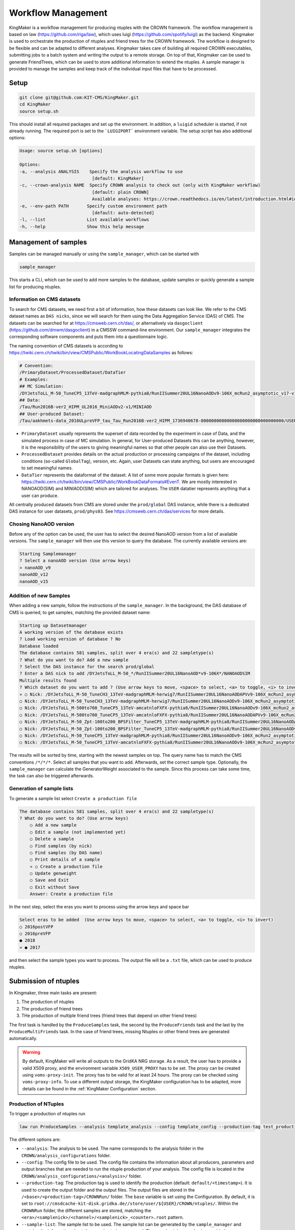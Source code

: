 Workflow Management
===================

KingMaker is a workflow management for producing ntuples with the CROWN framework. The workflow management is based on law (https://github.com/riga/law), which uses luigi (https://github.com/spotify/luigi) as the backend. Kingmaker is used to orchestrate the production of ntuples and friend trees for the CROWN framework. The workflow is designed to be flexible and can be adapted to different analyses. Kingmaker takes care of building all required CROWN executables, submitting jobs to a batch system and writing the output to a remote storage. On top of that, Kingmaker can be used to generate FriendTrees, which can be used to store additional information to extend the ntuples. A sample manager is provided to manage the samples and keep track of the individual input files that have to be processed.

.. image:: ../images/kingmaker_sketch.png
  :width: 900
  :align: center
  :alt: Kingmaker Workflow sketch

Setup
-----

.. code-block:: bash

    git clone git@github.com:KIT-CMS/KingMaker.git
    cd KingMaker
    source setup.sh

This should install all required packages and set up the environment. In addition, a ``luigid`` scheduler is started, if not already running. The required port is set to the ```LUIGIPORT``` environment variable.
The setup script has also additional options:

.. code-block:: bash
    
    Usage: source setup.sh [options]

    Options:
    -a, --analysis ANALYSIS    Specify the analysis workflow to use
                                [default: KingMaker]
    -c, --crown-analysis NAME  Specify CROWN analysis to check out (only with KingMaker workflow)
                                [default: plain CROWN]
                                Available analyses: https://crown.readthedocs.io/en/latest/introduction.html#id1
    -e, --env-path PATH       Specify custom environment path
                                [default: auto-detected]
    -l, --list                List available workflows
    -h, --help                Show this help message

Management of samples
---------------------

Samples can be managed manually or using the ``sample_manager``, which can be started with

.. code-block:: bash

    sample_manager

This starts a CLI, which can be used to add more samples to the database, update samples or quickly generate a sample list for producing ntuples.

Information on CMS datasets
~~~~~~~~~~~~~~~~~~~~~~~~~~~

To search for CMS datasets, we need first a bit of information, how these datasets can look like. We refer to the CMS dataset names as ``DAS nicks``, since we will search for them using the
Data Aggregation Service (DAS) of CMS. The datasets can be searched for at https://cmsweb.cern.ch/das/, or alternatively via ``dasgoclient`` (https://github.com/dmwm/dasgoclient) in a CMSSW
command-line environment. Our ``sample_manager`` integrates the corresponding software components and puts them into a questionnaire logic.

The naming convention of CMS datasets is according to https://twiki.cern.ch/twiki/bin/view/CMSPublic/WorkBookLocatingDataSamples as follows:

.. code-block:: bash

    # Convention:
    /PrimaryDataset/ProcessedDataset/DataTier
    # Examples:
    ## MC Simulation:
    /DYJetsToLL_M-50_TuneCP5_13TeV-madgraphMLM-pythia8/RunIISummer20UL16NanoAODv9-106X_mcRun2_asymptotic_v17-v1/NANOAODSIM
    ## Data:
    /Tau/Run2016B-ver2_HIPM_UL2016_MiniAODv2-v1/MINIAOD
    ## User-produced Dataset:
    /Tau/aakhmets-data_2016ULpreVFP_tau_Tau_Run2016B-ver2_HIPM_1736940678-00000000000000000000000000000000/USER

- ``PrimaryDataset`` usually represents the superset of data recorded by the experiment in case of Data, and the simulated process in case of MC simulation. In general, for User-produced Datasets this can be anything, however, it is the responsibility of the users to giving meaningful names so that other people can also use their Datasets.
- ``ProcessedDataset`` provides details on the actual production or processing campaigns of the dataset, including conditions (so-called ``GlobalTag``), version, etc. Again, user Datasets can state anything, but users are encouraged to set meaningful names.
- ``DataTier`` represents the dataformat of the dataset. A list of some more popular formats is given here: https://twiki.cern.ch/twiki/bin/view/CMSPublic/WorkBookDataFormats#EvenT. We are mostly interested in NANOAOD(SIM) and MINIAOD(SIM) which are tailored for analyses. The ``USER`` datatier represents anything that a user can produce.

All centrally produced datasets from CMS are stored under the ``prod/global`` DAS instance, while there is a dedicated DAS instance for user datasets, ``prod/phys03``.
See https://cmsweb.cern.ch/das/services for more details.

Chosing NanoAOD version
~~~~~~~~~~~~~~~~~~~~~~~

Before any of the option can be used, the user has to select the desired NanoAOD version from a list of available versions. The ``sample_manager`` will then use this version to query the database.
The currently available versions are:

.. code-block::

    Starting Samplemanager
    ? Select a nanoAOD version (Use arrow keys)
    » nanoAOD_v9
    nanoAOD_v12
    nanoAOD_v15


Addition of new Samples
~~~~~~~~~~~~~~~~~~~~~~~

When adding a new sample, follow the instructions of the ``sample_manager``. In the background, the DAS database of CMS is queried, to get samples, matching the provided dataset name:

.. code-block::

    Starting up Datasetmanager
    A working version of the database exists
    ? Load working version of database ? No
    Database loaded
    The database contains 581 samples, split over 4 era(s) and 22 sampletype(s)
    ? What do you want to do? Add a new sample
    ? Select the DAS instance for the search prod/global
    ? Enter a DAS nick to add /DYJetsToLL_M-50_*/RunIISummer20UL16NanoAOD*v9-106X*/NANOAODSIM
    Multiple results found
    ? Which dataset do you want to add ? (Use arrow keys to move, <space> to select, <a> to toggle, <i> to invert)
    » ○ Nick: /DYJetsToLL_M-50_TuneCH3_13TeV-madgraphMLM-herwig7/RunIISummer20UL16NanoAODAPVv9-106X_mcRun2_asymptotic_preVFP_v11-v1/NANOAODSIM - last changed: 03 Jan 2023 11:05 - created: 30 Nov 2022 14:26
    ○ Nick: /DYJetsToLL_M-50_TuneCH3_13TeV-madgraphMLM-herwig7/RunIISummer20UL16NanoAODv9-106X_mcRun2_asymptotic_v17-v1/NANOAODSIM - last changed: 08 Nov 2022 13:17 - created: 08 Nov 2022 05:15
    ○ Nick: /DYJetsToLL_M-500to700_TuneCP5_13TeV-amcatnloFXFX-pythia8/RunIISummer20UL16NanoAODv9-106X_mcRun2_asymptotic_v17-v2/NANOAODSIM - last changed: 05 Nov 2022 22:12 - created: 04 Nov 2022 00:52
    ○ Nick: /DYJetsToLL_M-500to700_TuneCP5_13TeV-amcatnloFXFX-pythia8/RunIISummer20UL16NanoAODAPVv9-106X_mcRun2_asymptotic_preVFP_v11-v1/NANOAODSIM - last changed: 15 Sep 2022 00:09 - created: 14 Sep 2022 22:32
    ○ Nick: /DYJetsToLL_M-50_Zpt-100to200_BPSFilter_TuneCP5_13TeV-madgraphMLM-pythia8/RunIISummer20UL16NanoAODAPVv9-106X_mcRun2_asymptotic_preVFP_v11-v1/NANOAODSIM - last changed: 05 May 2022 07:44 - created: 26 Apr 2022 06:
    ○ Nick: /DYJetsToLL_M-50_Zpt-100to200_BPSFilter_TuneCP5_13TeV-madgraphMLM-pythia8/RunIISummer20UL16NanoAODv9-106X_mcRun2_asymptotic_v17-v1/NANOAODSIM - last changed: 28 Mar 2022 21:51 - created: 28 Mar 2022 19:42
    ○ Nick: /DYJetsToLL_M-50_TuneCP5_13TeV-madgraphMLM-pythia8/RunIISummer20UL16NanoAODv9-106X_mcRun2_asymptotic_v17-v1/NANOAODSIM - last changed: 20 Feb 2022 06:54 - created: 17 Feb 2022 22:29
    ○ Nick: /DYJetsToLL_M-50_TuneCP5_13TeV-amcatnloFXFX-pythia8/RunIISummer20UL16NanoAODv9-106X_mcRun2_asymptotic_v17-v1/NANOAODSIM - last changed: 29 Nov 2021 11:10 - created: 28 Nov 2021 07:54

The results will be sorted by time, starting with the newest samples on top. The query name has to match the CMS conventions ``/*/*/*``. Select all samples that you want to add. Afterwards, set the correct sample type. Optionally, the ``sample_manager`` can calculate the GeneratorWeight associated to the sample. Since this process can take some time, the task can also be triggered afterwards.


Generation of sample lists
~~~~~~~~~~~~~~~~~~~~~~~~~~

To generate a sample list select ``Create a production file``

.. code-block::

    The database contains 581 samples, split over 4 era(s) and 22 sampletype(s)
    ? What do you want to do? (Use arrow keys)
        ○ Add a new sample
        ○ Edit a sample (not implemented yet)
        ○ Delete a sample
        ○ Find samples (by nick)
        ○ Find samples (by DAS name)
        ○ Print details of a sample
        » ○ Create a production file
        ○ Update genweight
        ○ Save and Exit
        ○ Exit without Save
        Answer: Create a production file


In the next step, select the eras you want to process using the arrow keys and space bar

.. code-block::

    Select eras to be added  (Use arrow keys to move, <space> to select, <a> to toggle, <i> to invert)
    ○ 2016postVFP
    ○ 2016preVFP
    ● 2018
    » ● 2017


and then select the sample types you want to process. The output file will be a ``.txt`` file, which can be used to produce ntuples.


Submission of ntuples
---------------------

In Kingmaker, three main tasks are present:

1. The production of ntuples
2. The production of friend trees
3. THe production of multiple friend trees (friend trees that depend on other friend trees)

The first task is handled by the ``ProduceSamples`` task, the second by the ``ProduceFriends`` task and the last by the ``ProduceMultiFriends`` task. In the case of friend trees, missing Ntuples or other friend trees are generated automatically.

.. warning::
    By default, KingMaker will write all outputs to the GridKA NRG storage. As a result, the user has to provide a valid X509 proxy, and the environment variable ``X509_USER_PROXY`` has to be set. The proxy can be created using ``voms-proxy-init``. The proxy has to be valid for at least 24 hours. The proxy can be checked using ``voms-proxy-info``.
    To use a different output storage, the KingMaker configuration has to be adapted, more details can be found in the :ref:`KingMaker Configuration` section.

Production of NTuples
~~~~~~~~~~~~~~~~~~~~~

To trigger a production of ntuples run

.. code-block:: bash

    law run ProduceSamples --analysis template_analysis --config template_config --production-tag test_production_v1 --sample-list samples.txt --nanoAOD-version nanoAOD_v9 --scopes mm --shifts None --workers 8


The different options are:

- ``--analysis``: The analysis to be used. The name corresponds to the analysis folder in the ``CROWN/analysis_configurations`` folder.
- ``--config``: The config file to be used. The config file contains the information about all producers, parameters and output branches that are needed to run the ntuple production of your analysis. The config file is located in the ``CROWN/analysis_configurations/<analysis>/`` folder.
- ``--production-tag``: The production tag is used to identify the production (default: ``default/<timestamp>``). It is used to create the output folder and the output files. The output files are stored in the ``/<base>/<production-tag>/CROWNRun/`` folder. The ``base`` variable is set using the Configuration. By default, it is set to ``root://cmsdcache-kit-disk.gridka.de//store/user/${USER}/CROWN/ntuples/``. Within the ``CROWNRun`` folder, the different samples are stored, matching the ``<era>/<samplenick>/<channel>/<samplenick>_<counter>.root`` pattern.
- ``--sample-list``: The sample list to be used. The sample list can be generated by the ``sample_manager`` and contains the information about the samples to be processed. The sample nicks can also be provided as a comma-separated list.
- ``--nanoAOD-version``: The NanoAOD version to be used. This should usually be the same version that was selected in the ``sample_manager`` step. (default: ``nanoAOD_v12``)
- ``--scopes``: The scopes to be used, provided as a comma-separated list (default: ``mt,et``).
- ``--shifts``: The shifts to be used, provided as a comma-separated list (default: ``None``). If this parameter is not set, no shifts are applied. If ``All`` is provided, all shifts are applied, if ``None`` is provided, no shifts are applied.
- ``--workers``: The number of workers to be used (default: ``1``). Each worker is responsible for the submission and handling of one sample. The number of workers should be at least the number of samples. If it is lower only the given number of samples will be processed at the same time and the additional samples will only be submitted when one of the already submitted samples is finished.

.. warning::
    The law processes can get stuck after building the tarball when trying to upload it to the dCache when using more than 1 worker. The task will be stuck indefinitely. To avoid this, the user must cancel the running law command using ``Ctrl+C``. Afterwards, the task can be restarted using the same command. The task will then continue with the upload of the tarball. The reason for this behaviour is unknown.


Additionally, the following options can be useful:

- ``--print-status -1``: Print the status of the tasks. If ``-1`` is provided, the status of every task is printed.
- ``--remove-output -1``: Remove the output files. This option is useful if the production fails and the output files should be removed. This will trigger an interactive CLI, where only parts of the production can be removed as well.
- ``--CROWNRun-workflow local``: This option can be used to run the production locally. This is useful for debugging purposes if the batch system is currently not available. However, be aware, that this option should only run with a limited amount of workers and samples since it is very easy to overload the local machine.

.. warning::
    When using the dCache as Ntuple storage, the remove option should be used with care. Since the dCache caches files without checking, if the file content changes, overwriting files can lead to errors, where the old file is still cached. The saver option is to remove the old files and store the new files using a separate ``production-tag``.


Production of friend trees
~~~~~~~~~~~~~~~~~~~~~~~~~~

For the production of friend trees, the same options as for the production of ntuples are available. An example command is given below:

.. code-block:: bash

    law run ProduceFriends --analysis template_analysis --config template_config --production-tag test_production_v1 --friend-config template_friend_config --friend-name test_friend_v1 --sample-list samples.txt --nanoAOD-version nanoAOD_v9 --scopes mm --shifts None --workers 8

Some additional options are required:

- ``--friend-config``: The friend config file to be used. The friend config file contains the information about the friend trees to be produced like the producers to be run and the output branches that should be saved to the friend trees. The friend config file is located in the ``CROWN/analysis_configurations/<analysis>/tau_friends`` folder.
- ``--friend-name``: The name or tag of the friend tree to be produced. The name can be different from the friend config file name and can be seen as a tag for a friend tree production. The resulting friend trees will be stored in the ``/<base>/<production-tag>/CROWNFriends/<friend-name>/`` folder.

The resulting folder structure for the command listed above will be

.. code-block::

    /<base>/<production-tag>/
        |- CROWNRun/
                        |- <era>/<samplenick>/<channel>/<samplenick>_<counter>.root
        |- CROWNFriends/
                        |- test_friend_v1/<era>/<samplenick>/<channel>/<samplenick>_<counter>.root

To perform the generation of friend trees locally, use

- ``--CROWNFriends-workflow local --CROWNRun-workflow local``: This option can be used to run the production locally. This is useful for debugging purposes if the batch system is currently not available. However, be aware, that this option should only run with a limited amount of workers and samples since it is very easy to overload the local machine.


Production of friend trees with additional friends as input
~~~~~~~~~~~~~~~~~~~~~~~~~~~~~~~~~~~~~~~~~~~~~~~~~~~~~~~~~~~

If the requested friend tree depends on additional friend trees the ``ProduceMultiFriends`` workflow is used for the final friend tree. The command

.. code-block:: bash

    law run ProduceMultiFriends --analysis template_analysis --config template_config --production-tag test_production_v1 --friend-config template_multifriend_config --friend-name test_multifriend_v1 --friend-mapping '{"template_friend_config":"test_friend_v1"}' --sample-list samples.txt --nanoAOD-version nanoAOD_v9 --scopes mm --shifts None --workers 8

contains an additional option

- ``--friend-mapping``: A dictionary of additional friend configurations and friend tree names to be run because their outputs are needed for ``--friend-config template_multifriend_config``. If these friend trees are already produced, their production will be skipped. The dictionary has to be provided as a JSON string. An example is given below:

.. code-block:: python

    --friend-mapping '{"template_friend_config":"test_friend_v1"}'

As an example, the command listed above will produce not only ntuples for all samples specified in ``samples.txt`` using the ``template_config`` but also the friend tree ``test_friend_v1`` based on the ``template_friend_config``. Both inputs will then be used, to produce the final friend tree ``test_multifriend_v1`` based on the ``template_multifriend_config``. The resulting folder structure will be

.. code-block::

    /<base>/<production-tag>/
        |- CROWNRun/
                        |- <era>/<samplenick>/<channel>/<samplenick>_<counter>.root
        |- CROWNFriends/
                        |- test_friend_v1/<era>/<samplenick>/<channel>/<samplenick>_<counter>.root
        |- CROWNMultiFriends/
                        |- test_multifriend_v1/<era>/<samplenick>/<channel>/<samplenick>_<counter>.root

with the example ``friend_mapping`` mentioned above.


KingMaker Configuration
-----------------------

The two relevant configuration files can be found in the ``lawluigi_configs`` folder. They are called ``KingMaker_law.cfg`` and ``KingMaker_luigi.cfg``.

.. warning::
    Most default parameters in the Configuration are chosen such that only minimal changes are required. Nevertheless, the user should check the configuration files before running KingMaker.

In the ``KingMaker_law.cfg`` file, the different tasks are defined. Also, the remote filesystem is defined here:

.. code-block::

    [wlcg_fs]
    base: root://cmsdcache-kit-disk.gridka.de//store/user/${USER}/CROWN/ntuples/
    use_cache: True
    cache_root: /tmp/${USER}/
    cache_max_size: 20000

In general, it is good practice to use the ``use_cache`` option. This will cache the files locally, which can speed up the processing. The ``cache_max_size`` option defines the maximum size of the cache in MB. If the cache is full, the oldest files are removed from the cache.

The ``base`` option defines the base path of the remote filesystem. The ``${USER}`` variable is replaced by the username. The ``base`` path is used to define the output path of the ntuples and friend trees. The ``base`` path is also used to define the input path of the friend trees. The ``base`` path should be set to the path of the dCache storage.

The ``KingMaker_luigi.cfg`` file contains the configuration of the different tasks. The most important options are defined in the ``[DEFAULT]`` section and include setting for the HTCondor job submission. Parameters defined in the ``[DEFAULT]`` section can be overwritten in the task-specific sections.

.. code-block::

    name = KingMaker
    ENV_NAME = KingMaker
    wlcg_path = root://cmsdcache-kit-disk.gridka.de//store/user/${USER}/CROWN/ntuples/
    htcondor_accounting_group = cms.higgs
    htcondor_remote_job = True
    htcondor_universe = docker
    transfer_logs = True
    local_scheduler = True
    tolerance = 0.00
    acceptance = 1.00
    ; submit only missing htcondor workflow branches (should always be true)
    only_missing = True

    ; bootstrap file to be sourced at beginning of htcondor jobs (relative PATH to framework.py)
    bootstrap_file = setup_law_remote.sh
    files_per_task = 10
    ; scopes and shifts are to be provided in the config, or as command line arguments via --scope and --shift
    ; in both cases, the values are expected to be comma-separated lists without spaces or quotes
    scopes = mt,et
    shifts = None

Here, the ``wlcg_path`` option should be set to the same path, as the ``base`` path in the ``KingMaker_law.cfg``. The different ``htcondor_`` parameters have to be adopted according to the requirements of the batch system. For the different tasks, that are run remotely, different job requirements can be set. The ``files_per_task`` option defines the number of files to be processed per task. The ``scopes`` and ``shifts`` options define the scopes and shifts to be used. These two parameters can also be provided as command line arguments, which is the recommended way. Here ``CROWNRun`` and ``CROWNFriends`` as an example:

.. code-block::

    [CROWNRun]
    ; HTCondor
    htcondor_walltime = 10800
    htcondor_request_memory = 16000
    htcondor_request_disk = 20000000
    htcondor_request_cpus = 4
    # for these eras, only one file per task is processed
    problematic_eras = ["2018B", "2017C", "2016B-ver2"]

    [CROWNFriends]
    ; HTCondor
    htcondor_walltime = 10800
    htcondor_request_memory = 16000
    htcondor_request_disk = 20000000
    # friends have to be run in single core mode to ensure a correct order of the tree entries
    htcondor_request_cpus = 1

The ``problematic_eras`` option is used to define eras, where only one file per task is processed. This can be required, if the NanoAOD input files have a change in their structure, e.g. if trigger paths are modified. To avoid problems in these cases, jobs can be processed with only one input file. This will slow down the processing but ensures that the processing is not stopped by a single file. Disk, wall time and other requirements can be set in the task-specific sections.

.. warning::
    For friend trees, multiprocessing is not possible, since the resulting friend tree must have the same order as the input tree. Therefore, the ``htcondor_request_cpus`` option has to be set to 1, which will disable multiprocessing.

For a more complete description of the different options, please refer to the overcomplete configuration in the law repository (https://github.com/riga/law/blob/master/law.cfg.example).

Local debugging
-----------------------

The compiled executables that are used in the submitted jobs can be found in the ``tarballs/<production_tag>/`` directories. 
All executables can be tested locally:

1. Change to the directory with the executable (`tarballs/<production_tag>/CROWN*/`, depending on which step you are running).
2. Source the ``init.sh`` script.
3. Run the executable with the required arguments.

The exact arguments required to call the executable depend on the type:
 - For Ntuples, provide an output file name and the NanoAOD file(s).
 - For Friends, provide an output file name and the CROWN-Ntuple file.
 - For Friends with additional friend inputs, provide an output file name, the CROWN-Ntuple file and the additional friend file(s).

Ntuples, as well as produced Friends, are stored in remote storage by default.
The executables work with remote input paths/files, but the path to the output file should be local.

.. code-block:: bash

    # Ntuples
    cd tarballs/<production_tag>/CROWN_<analysis_name>_<config_name>/
    source init.sh
    ./<config_name>_<data_type>_<era> <output_file> <input_file1> <input_file2> ...


    # Friends
    cd tarballs/<production_tag>/CROWNFriends_<analysis_name>_<friend_config_name>_<mapped_friend_name>_<sample_type>_<era>
    # Where `mapped_friend_name` is either directly set via `--friend-name`, or set in the `--friend-mapping` for the `friend_config`.
    source init.sh
    ./<friend_config_name>_<data_type>_<era>_<scope> <output_file> <Ntuple_file> 


    # MultiFriends (Friends with Friends as inputs)
    cd tarballs/<production_tag>/CROWNFriends_<analysis_name>_<multifriend_config_name>_<multi_friend_name>_<sample_type>_<era>
    # Where `multi_friend_name` is set via `--friend-name`.
    source init.sh
    ./<multifriend_config_name>_<data_type>_<era>_<scope> <output_file> <Ntuple_file> <Friend_file1> <Friend_file2> ...

For the command provided in :ref:`Production of friend trees with additional friends as input`, this turns into:

.. code-block:: bash

    # Ntuples
    cd tarballs/test_production_v1/CROWN_template_analysis_template_config/
    source init.sh
    ./template_config_data_2018 <Ntuple_file> <input_file1> <input_file2> ...

    # Friends
    cd tarballs/test_production_v1/CROWNFriends_template_analysis_template_friend_config_test_friend_v1_data_2018/
    source init.sh
    ./template_friend_config_data_2018_mm <Friend_file> <Ntuple_file>

    # MultiFriends (Friends with Friends as inputs)
    cd tarballs/test_production_v1/CROWNFriends_template_analysis_template_multifriend_config_test_multifriend_v1_data_2018/
    source init.sh
    ./template_multifriend_config_data_2018_mm <MultiFriend_file> <Ntuple_file> <Friend_file>

If further investigation is needed, a local compilation of the CROWN config is recommended as described in :ref:`Running the framework` 
with optionally activating `-DDEBUG`.

